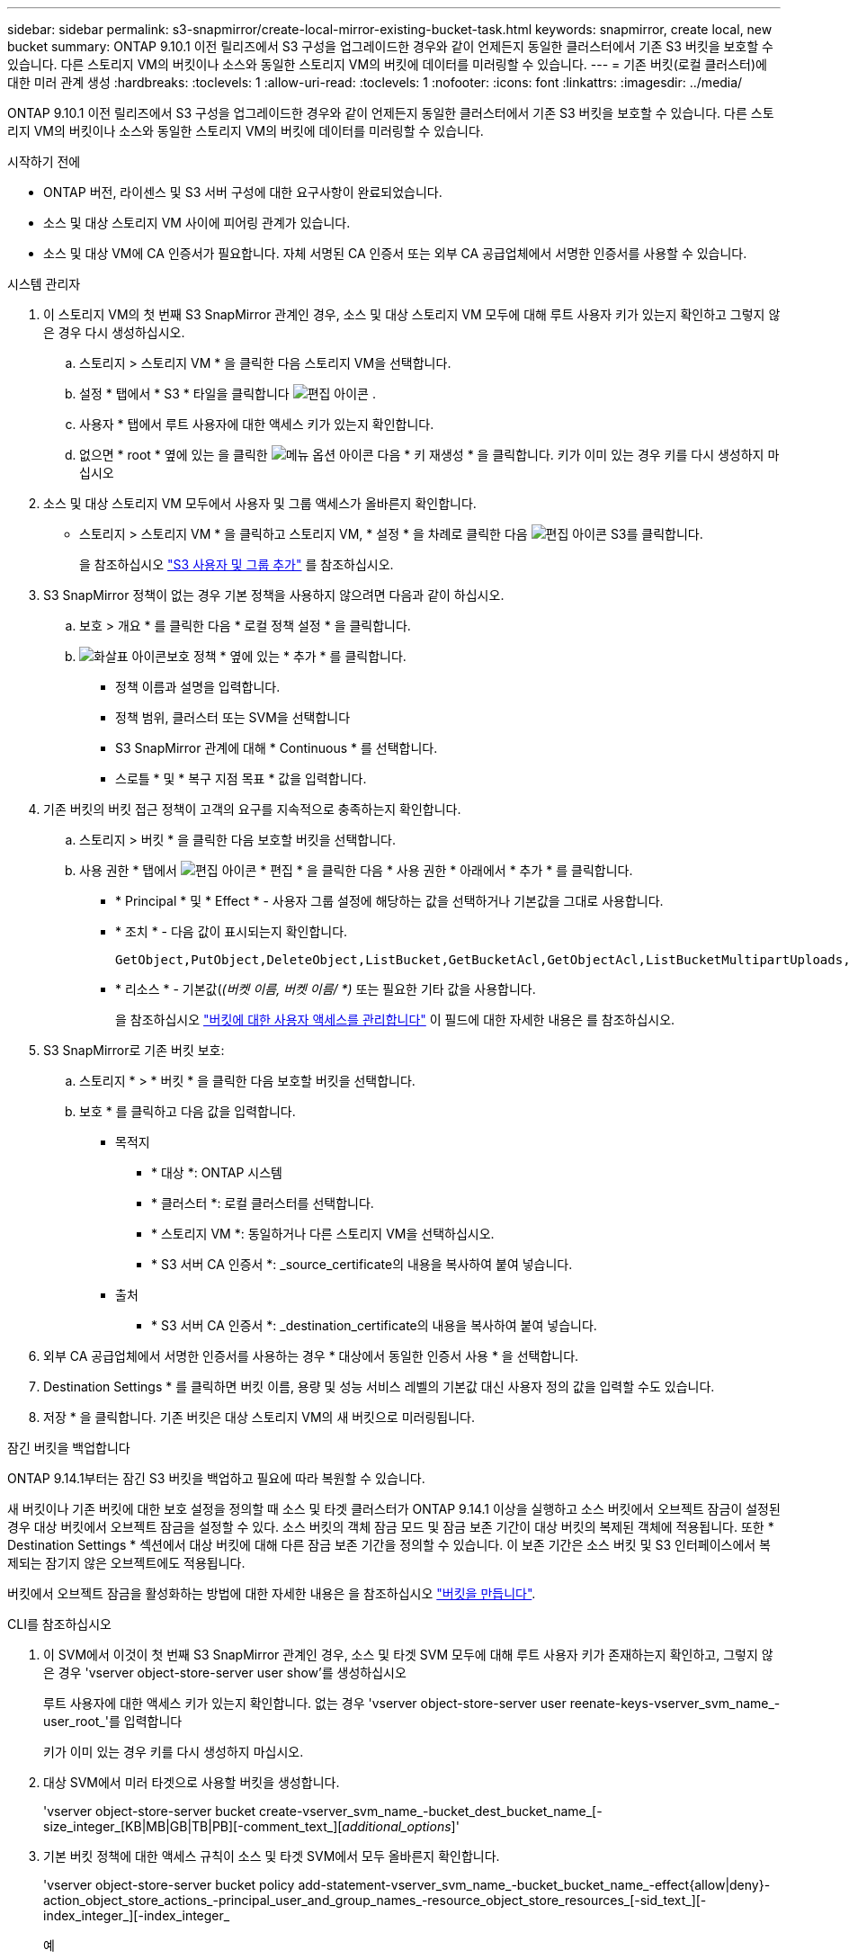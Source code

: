 ---
sidebar: sidebar 
permalink: s3-snapmirror/create-local-mirror-existing-bucket-task.html 
keywords: snapmirror, create local, new bucket 
summary: ONTAP 9.10.1 이전 릴리즈에서 S3 구성을 업그레이드한 경우와 같이 언제든지 동일한 클러스터에서 기존 S3 버킷을 보호할 수 있습니다. 다른 스토리지 VM의 버킷이나 소스와 동일한 스토리지 VM의 버킷에 데이터를 미러링할 수 있습니다. 
---
= 기존 버킷(로컬 클러스터)에 대한 미러 관계 생성
:hardbreaks:
:toclevels: 1
:allow-uri-read: 
:toclevels: 1
:nofooter: 
:icons: font
:linkattrs: 
:imagesdir: ../media/


[role="lead"]
ONTAP 9.10.1 이전 릴리즈에서 S3 구성을 업그레이드한 경우와 같이 언제든지 동일한 클러스터에서 기존 S3 버킷을 보호할 수 있습니다. 다른 스토리지 VM의 버킷이나 소스와 동일한 스토리지 VM의 버킷에 데이터를 미러링할 수 있습니다.

.시작하기 전에
* ONTAP 버전, 라이센스 및 S3 서버 구성에 대한 요구사항이 완료되었습니다.
* 소스 및 대상 스토리지 VM 사이에 피어링 관계가 있습니다.
* 소스 및 대상 VM에 CA 인증서가 필요합니다. 자체 서명된 CA 인증서 또는 외부 CA 공급업체에서 서명한 인증서를 사용할 수 있습니다.


[role="tabbed-block"]
====
.시스템 관리자
--
. 이 스토리지 VM의 첫 번째 S3 SnapMirror 관계인 경우, 소스 및 대상 스토리지 VM 모두에 대해 루트 사용자 키가 있는지 확인하고 그렇지 않은 경우 다시 생성하십시오.
+
.. 스토리지 > 스토리지 VM * 을 클릭한 다음 스토리지 VM을 선택합니다.
.. 설정 * 탭에서 * S3 * 타일을 클릭합니다 image:icon_pencil.gif["편집 아이콘"] .
.. 사용자 * 탭에서 루트 사용자에 대한 액세스 키가 있는지 확인합니다.
.. 없으면 * root * 옆에 있는 을 클릭한 image:icon_kabob.gif["메뉴 옵션 아이콘"] 다음 * 키 재생성 * 을 클릭합니다. 키가 이미 있는 경우 키를 다시 생성하지 마십시오


. 소스 및 대상 스토리지 VM 모두에서 사용자 및 그룹 액세스가 올바른지 확인합니다.
+
** 스토리지 > 스토리지 VM * 을 클릭하고 스토리지 VM, * 설정 * 을 차례로 클릭한 다음 image:icon_pencil.gif["편집 아이콘"] S3를 클릭합니다.
+
을 참조하십시오 link:../task_object_provision_add_s3_users_groups.html["S3 사용자 및 그룹 추가"] 를 참조하십시오.



. S3 SnapMirror 정책이 없는 경우 기본 정책을 사용하지 않으려면 다음과 같이 하십시오.
+
.. 보호 > 개요 * 를 클릭한 다음 * 로컬 정책 설정 * 을 클릭합니다.
.. image:../media/icon_arrow.gif["화살표 아이콘"]보호 정책 * 옆에 있는 * 추가 * 를 클릭합니다.
+
*** 정책 이름과 설명을 입력합니다.
*** 정책 범위, 클러스터 또는 SVM을 선택합니다
*** S3 SnapMirror 관계에 대해 * Continuous * 를 선택합니다.
*** 스로틀 * 및 * 복구 지점 목표 * 값을 입력합니다.




. 기존 버킷의 버킷 접근 정책이 고객의 요구를 지속적으로 충족하는지 확인합니다.
+
.. 스토리지 > 버킷 * 을 클릭한 다음 보호할 버킷을 선택합니다.
.. 사용 권한 * 탭에서 image:icon_pencil.gif["편집 아이콘"] * 편집 * 을 클릭한 다음 * 사용 권한 * 아래에서 * 추가 * 를 클릭합니다.
+
*** * Principal * 및 * Effect * - 사용자 그룹 설정에 해당하는 값을 선택하거나 기본값을 그대로 사용합니다.
*** * 조치 * - 다음 값이 표시되는지 확인합니다.
+
[listing]
----
GetObject,PutObject,DeleteObject,ListBucket,GetBucketAcl,GetObjectAcl,ListBucketMultipartUploads,ListMultipartUploadParts
----
*** * 리소스 * - 기본값(_(버켓 이름, 버켓 이름/ *)_ 또는 필요한 기타 값을 사용합니다.
+
을 참조하십시오 link:../task_object_provision_manage_bucket_access.html["버킷에 대한 사용자 액세스를 관리합니다"] 이 필드에 대한 자세한 내용은 를 참조하십시오.





. S3 SnapMirror로 기존 버킷 보호:
+
.. 스토리지 * > * 버킷 * 을 클릭한 다음 보호할 버킷을 선택합니다.
.. 보호 * 를 클릭하고 다음 값을 입력합니다.
+
*** 목적지
+
**** * 대상 *: ONTAP 시스템
**** * 클러스터 *: 로컬 클러스터를 선택합니다.
**** * 스토리지 VM *: 동일하거나 다른 스토리지 VM을 선택하십시오.
**** * S3 서버 CA 인증서 *: _source_certificate의 내용을 복사하여 붙여 넣습니다.


*** 출처
+
**** * S3 서버 CA 인증서 *: _destination_certificate의 내용을 복사하여 붙여 넣습니다.






. 외부 CA 공급업체에서 서명한 인증서를 사용하는 경우 * 대상에서 동일한 인증서 사용 * 을 선택합니다.
. Destination Settings * 를 클릭하면 버킷 이름, 용량 및 성능 서비스 레벨의 기본값 대신 사용자 정의 값을 입력할 수도 있습니다.
. 저장 * 을 클릭합니다. 기존 버킷은 대상 스토리지 VM의 새 버킷으로 미러링됩니다.


.잠긴 버킷을 백업합니다
ONTAP 9.14.1부터는 잠긴 S3 버킷을 백업하고 필요에 따라 복원할 수 있습니다.

새 버킷이나 기존 버킷에 대한 보호 설정을 정의할 때 소스 및 타겟 클러스터가 ONTAP 9.14.1 이상을 실행하고 소스 버킷에서 오브젝트 잠금이 설정된 경우 대상 버킷에서 오브젝트 잠금을 설정할 수 있다. 소스 버킷의 객체 잠금 모드 및 잠금 보존 기간이 대상 버킷의 복제된 객체에 적용됩니다. 또한 * Destination Settings * 섹션에서 대상 버킷에 대해 다른 잠금 보존 기간을 정의할 수 있습니다. 이 보존 기간은 소스 버킷 및 S3 인터페이스에서 복제되는 잠기지 않은 오브젝트에도 적용됩니다.

버킷에서 오브젝트 잠금을 활성화하는 방법에 대한 자세한 내용은 을 참조하십시오 link:../s3-config/create-bucket-task.html["버킷을 만듭니다"].

--
.CLI를 참조하십시오
--
. 이 SVM에서 이것이 첫 번째 S3 SnapMirror 관계인 경우, 소스 및 타겟 SVM 모두에 대해 루트 사용자 키가 존재하는지 확인하고, 그렇지 않은 경우 'vserver object-store-server user show'를 생성하십시오
+
루트 사용자에 대한 액세스 키가 있는지 확인합니다. 없는 경우 'vserver object-store-server user reenate-keys-vserver_svm_name_-user_root_'를 입력합니다

+
키가 이미 있는 경우 키를 다시 생성하지 마십시오.

. 대상 SVM에서 미러 타겟으로 사용할 버킷을 생성합니다.
+
'vserver object-store-server bucket create-vserver_svm_name_-bucket_dest_bucket_name_[-size_integer_[KB|MB|GB|TB|PB][-comment_text_][_additional_options_]'

. 기본 버킷 정책에 대한 액세스 규칙이 소스 및 타겟 SVM에서 모두 올바른지 확인합니다.
+
'vserver object-store-server bucket policy add-statement-vserver_svm_name_-bucket_bucket_name_-effect{allow|deny}-action_object_store_actions_-principal_user_and_group_names_-resource_object_store_resources_[-sid_text_][-index_integer_][-index_integer_

+
.예
[listing]
----
clusterA::> vserver object-store-server bucket policy add-statement -bucket test-bucket -effect allow -action GetObject,PutObject,DeleteObject,ListBucket,GetBucketAcl,GetObjectAcl,ListBucketMultipartUploads,ListMultipartUploadParts -principal - -resource test-bucket, test-bucket /*
----
. S3 SnapMirror 정책이 없는 경우 기본 정책을 사용하지 않으려면 다음과 같이 하십시오.
+
'스냅샷 정책 생성 - vserver_svm_name_-policy_policy_name - type continuous [-RPO_integer_] [-throttle_throttle_type_] [-comment text] [_additional_options_]'

+
매개 변수:

+
** '연속' – S3 SnapMirror 관계에 대한 유일한 정책 유형(필수).
** '-RPO' – 복구 시점 목표의 시간을 초 단위로 지정합니다(선택 사항).
** '-throttle' – 처리량/대역폭의 상한값을 킬로바이트/초 단위로 지정합니다(선택 사항).
+
.예
[listing]
----
clusterA::> snapmirror policy create -vserver vs0 -type continuous -rpo 0 -policy test-policy
----


. 관리 SVM에 CA 서버 인증서 설치:
+
.. 관리 SVM에 _source_s3 서버 인증서에 서명한 CA 인증서를 설치합니다. '보안 인증서 설치 유형 server-ca-vserver_admin_svm_-cert-name_src_server_certificate_'
.. 관리 SVM에 _destination_s3 서버 인증서에 서명한 CA 인증서를 설치합니다. '보안 인증서 설치 유형 server-ca-vserver_admin_svm_-cert-name_dest_server_certificate_'+ 외부 CA 공급업체에서 서명한 인증서를 사용하는 경우에는 관리 SVM에 이 인증서를 설치해야 합니다.
+
자세한 내용은 보안 인증서 설치 man 페이지를 참조하십시오.



. S3 SnapMirror 관계를 생성합니다. 'sapmirror create-source-path_src_svm_name_:/bucket/_bucket_name_-destination-path_dest_peer_svm_name_:/bucket/_bucket_name_,...} [-policy policy_name]'입니다
+
생성한 정책을 사용하거나 기본값을 사용할 수 있습니다.

+
.예
[listing]
----
src_cluster::> snapmirror create -source-path vs0-src:/bucket/test-bucket -destination-path vs1-dest:/bucket/test-bucket-mirror -policy test-policy
----
. 미러링이 활성 상태인지 확인합니다. '스냅샷 표시 - 정책 유형 연속 필드 상태'


--
====